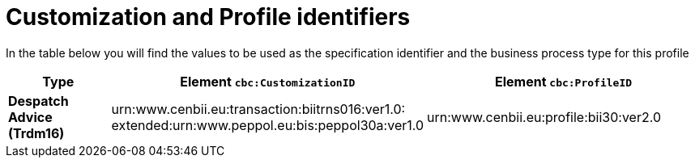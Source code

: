 
[[prof-30]]
= Customization and Profile identifiers

In the table below you will find the values to be used as the specification identifier and the business process type for this profile

[cols="2s,5a,5a", options="header"]
|===
| Type
| Element `cbc:CustomizationID`
| Element `cbc:ProfileID`


| Despatch Advice (Trdm16)
| urn:www.cenbii.eu:transaction:biitrns016:ver1.0: +
extended:urn:www.peppol.eu:bis:peppol30a:ver1.0
| urn:www.cenbii.eu:profile:bii30:ver2.0
|===
